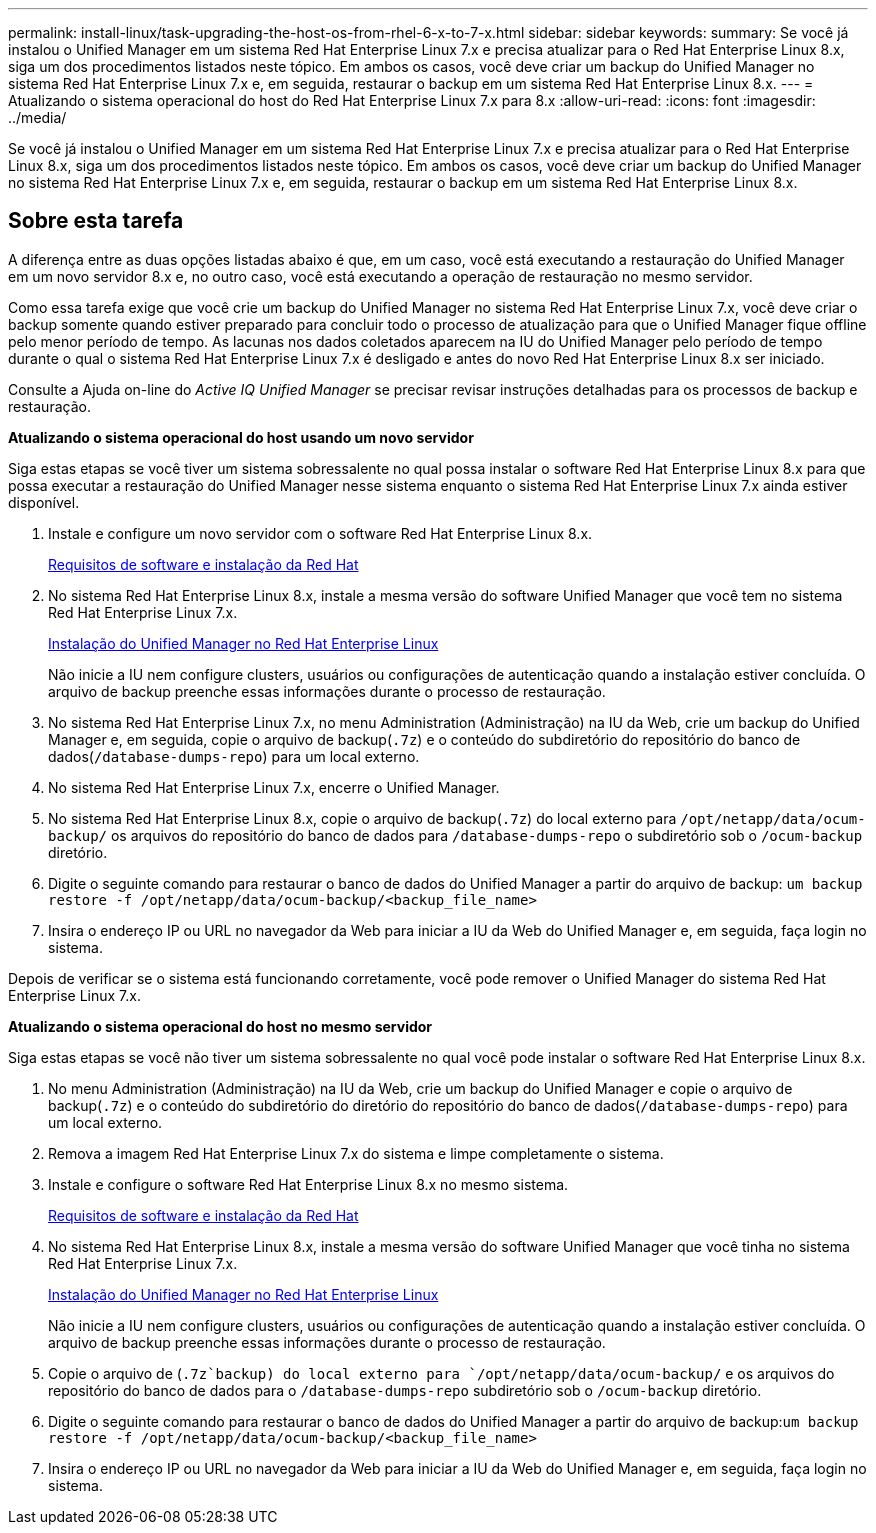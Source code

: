 ---
permalink: install-linux/task-upgrading-the-host-os-from-rhel-6-x-to-7-x.html 
sidebar: sidebar 
keywords:  
summary: Se você já instalou o Unified Manager em um sistema Red Hat Enterprise Linux 7.x e precisa atualizar para o Red Hat Enterprise Linux 8.x, siga um dos procedimentos listados neste tópico. Em ambos os casos, você deve criar um backup do Unified Manager no sistema Red Hat Enterprise Linux 7.x e, em seguida, restaurar o backup em um sistema Red Hat Enterprise Linux 8.x. 
---
= Atualizando o sistema operacional do host do Red Hat Enterprise Linux 7.x para 8.x
:allow-uri-read: 
:icons: font
:imagesdir: ../media/


[role="lead"]
Se você já instalou o Unified Manager em um sistema Red Hat Enterprise Linux 7.x e precisa atualizar para o Red Hat Enterprise Linux 8.x, siga um dos procedimentos listados neste tópico. Em ambos os casos, você deve criar um backup do Unified Manager no sistema Red Hat Enterprise Linux 7.x e, em seguida, restaurar o backup em um sistema Red Hat Enterprise Linux 8.x.



== Sobre esta tarefa

A diferença entre as duas opções listadas abaixo é que, em um caso, você está executando a restauração do Unified Manager em um novo servidor 8.x e, no outro caso, você está executando a operação de restauração no mesmo servidor.

Como essa tarefa exige que você crie um backup do Unified Manager no sistema Red Hat Enterprise Linux 7.x, você deve criar o backup somente quando estiver preparado para concluir todo o processo de atualização para que o Unified Manager fique offline pelo menor período de tempo. As lacunas nos dados coletados aparecem na IU do Unified Manager pelo período de tempo durante o qual o sistema Red Hat Enterprise Linux 7.x é desligado e antes do novo Red Hat Enterprise Linux 8.x ser iniciado.

Consulte a Ajuda on-line do _Active IQ Unified Manager_ se precisar revisar instruções detalhadas para os processos de backup e restauração.

*Atualizando o sistema operacional do host usando um novo servidor*

Siga estas etapas se você tiver um sistema sobressalente no qual possa instalar o software Red Hat Enterprise Linux 8.x para que possa executar a restauração do Unified Manager nesse sistema enquanto o sistema Red Hat Enterprise Linux 7.x ainda estiver disponível.

. Instale e configure um novo servidor com o software Red Hat Enterprise Linux 8.x.
+
xref:reference-red-hat-and-centos-software-and-installation-requirements.adoc[Requisitos de software e instalação da Red Hat]

. No sistema Red Hat Enterprise Linux 8.x, instale a mesma versão do software Unified Manager que você tem no sistema Red Hat Enterprise Linux 7.x.
+
xref:concept-installing-unified-manager-on-rhel-or-centos.adoc[Instalação do Unified Manager no Red Hat Enterprise Linux]

+
Não inicie a IU nem configure clusters, usuários ou configurações de autenticação quando a instalação estiver concluída. O arquivo de backup preenche essas informações durante o processo de restauração.

. No sistema Red Hat Enterprise Linux 7.x, no menu Administration (Administração) na IU da Web, crie um backup do Unified Manager e, em seguida, copie o arquivo de backup(`.7z`) e o conteúdo do subdiretório do repositório do banco de dados(`/database-dumps-repo`) para um local externo.
. No sistema Red Hat Enterprise Linux 7.x, encerre o Unified Manager.
. No sistema Red Hat Enterprise Linux 8.x, copie o arquivo de backup(`.7z`) do local externo para `/opt/netapp/data/ocum-backup/` os arquivos do repositório do banco de dados para `/database-dumps-repo` o subdiretório sob o `/ocum-backup` diretório.
. Digite o seguinte comando para restaurar o banco de dados do Unified Manager a partir do arquivo de backup: `um backup restore -f /opt/netapp/data/ocum-backup/<backup_file_name>`
. Insira o endereço IP ou URL no navegador da Web para iniciar a IU da Web do Unified Manager e, em seguida, faça login no sistema.


Depois de verificar se o sistema está funcionando corretamente, você pode remover o Unified Manager do sistema Red Hat Enterprise Linux 7.x.

*Atualizando o sistema operacional do host no mesmo servidor*

Siga estas etapas se você não tiver um sistema sobressalente no qual você pode instalar o software Red Hat Enterprise Linux 8.x.

. No menu Administration (Administração) na IU da Web, crie um backup do Unified Manager e copie o arquivo de backup(`.7z`) e o conteúdo do subdiretório do diretório do repositório do banco de dados(`/database-dumps-repo`) para um local externo.
. Remova a imagem Red Hat Enterprise Linux 7.x do sistema e limpe completamente o sistema.
. Instale e configure o software Red Hat Enterprise Linux 8.x no mesmo sistema.
+
xref:reference-red-hat-and-centos-software-and-installation-requirements.adoc[Requisitos de software e instalação da Red Hat]

. No sistema Red Hat Enterprise Linux 8.x, instale a mesma versão do software Unified Manager que você tinha no sistema Red Hat Enterprise Linux 7.x.
+
xref:concept-installing-unified-manager-on-rhel-or-centos.adoc[Instalação do Unified Manager no Red Hat Enterprise Linux]

+
Não inicie a IU nem configure clusters, usuários ou configurações de autenticação quando a instalação estiver concluída. O arquivo de backup preenche essas informações durante o processo de restauração.

. Copie o arquivo de (`.7z`backup) do local externo para `/opt/netapp/data/ocum-backup/` e os arquivos do repositório do banco de dados para o `/database-dumps-repo` subdiretório sob o `/ocum-backup` diretório.
. Digite o seguinte comando para restaurar o banco de dados do Unified Manager a partir do arquivo de backup:``um backup restore -f /opt/netapp/data/ocum-backup/<backup_file_name>``
. Insira o endereço IP ou URL no navegador da Web para iniciar a IU da Web do Unified Manager e, em seguida, faça login no sistema.

